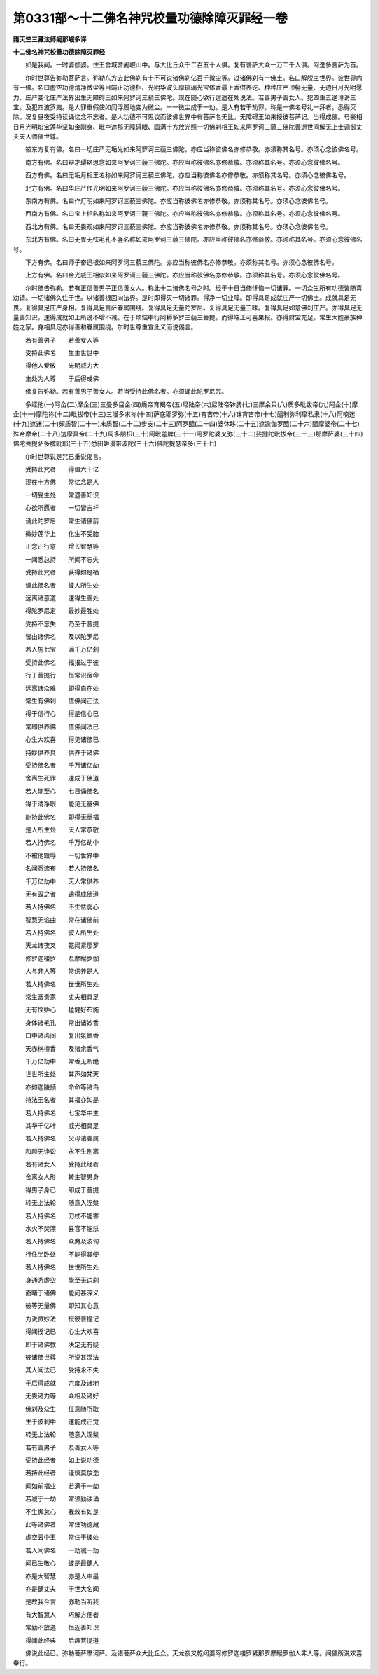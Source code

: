第0331部～十二佛名神咒校量功德除障灭罪经一卷
================================================

**隋天竺三藏法师阇那崛多译**

**十二佛名神咒校量功德除障灭罪经**


　　如是我闻。一时婆伽婆。住王舍城耆阇崛山中。与大比丘众千二百五十人俱。复有菩萨大众一万二千人俱。阿逸多菩萨为首。

　　尔时世尊告弥勒菩萨言。弥勒东方去此佛刹有十不可说诸佛刹亿百千微尘等。过诸佛刹有一佛土。名曰解脱主世界。彼世界内有一佛。名曰虚空功德清净微尘等目端正功德相、光明华波头摩琉璃光宝体香最上香供养讫、种种庄严顶髻无量、无边日月光明愿力、庄严变化庄严法界出生无障碍王如来阿罗诃三藐三佛陀。现在随心欲行逍遥在处说法。若善男子善女人。犯四重五逆诽谤三宝。及犯四波罗夷。是人罪重假使如阎浮履地变为微尘。一一微尘成于一劫。是人有若干劫罪。称是一佛名号礼一拜者。悉得灭除。况复昼夜受持读诵忆念不忘者。是人功德不可思议而彼佛世界中有菩萨名无比。无障碍王如来授彼菩萨记。当得成佛。号豪相日月光明焰宝莲华坚如金刚身、毗卢遮那无障碍眼、圆满十方放光照一切佛刹相王如来阿罗诃三藐三佛陀善逝世间解无上士调御丈夫天人师佛世尊。

　　彼东方复有佛。名曰一切庄严无垢光如来阿罗诃三藐三佛陀。亦应当称彼佛名亦修恭敬。亦须称其名号。亦须心念彼佛名号。

　　南方有佛。名曰辩才璎珞思念如来阿罗诃三藐三佛陀。亦应当称彼佛名亦修恭敬。亦须称其名号。亦须心念彼佛名号。

　　西方有佛。名曰无垢月相王名称如来阿罗诃三藐三佛陀。亦应当称彼佛名亦修恭敬。亦须称其名号。亦须心念彼佛名号。

　　北方有佛。名曰华庄严作光明如来阿罗诃三藐三佛陀。亦应当称彼佛名亦修恭敬。亦须称其名号。亦须心念彼佛名号。

　　东南方有佛。名曰作灯明如来阿罗诃三藐三佛陀。亦应当称彼佛名亦修恭敬。亦须称其名号。亦须心念彼佛名号。

　　西南方有佛。名曰宝上相名称如来阿罗诃三藐三佛陀。亦应当称彼佛名亦修恭敬。亦须称其名号。亦须心念彼佛名号。

　　西北方有佛。名曰无畏观如来阿罗诃三藐三佛陀。亦应当称彼佛名亦修恭敬。亦须称其名号。亦须心念彼佛名号。

　　东北方有佛。名曰无畏无怯毛孔不竖名称如来阿罗诃三藐三佛陀。亦应当称彼佛名亦修恭敬。亦须称其名号。亦须心念彼佛名号。

　　下方有佛。名曰师子奋迅根如来阿罗诃三藐三佛陀。亦应当称彼佛名亦修恭敬。亦须称其名号。亦须心念彼佛名号。

　　上方有佛。名曰金光威王相似如来阿罗诃三藐三佛陀。亦应当称彼佛名亦修恭敬。亦须称其名号。亦须心念彼佛名号。

　　尔时佛告弥勒。若有正信善男子正信善女人。称此十二诸佛名号之时。经于十日当修忏悔一切诸罪。一切众生所有功德皆随喜劝请。一切诸佛久住于世。以诸善根回向法界。是时即得灭一切诸罪。得净一切业障。即得具足成就庄严一切佛土。成就具足无畏。复得具足庄严身相。复得具足菩萨眷属围绕。复得具足无量陀罗尼。复得具足无量三昧。复得具足如意佛刹庄严。亦得具足无量善知识。速得成就如上所说不增不减。在于烦恼中行阿耨多罗三藐三菩提。而得端正可喜果报。亦得财宝充足。常生大姓豪族种姓之家。身相具足亦得善和眷属围绕。尔时世尊重宣此义而说偈言。

　　若有善男子　　若善女人等

　　受持此佛名　　生生世世中

　　得他人爱敬　　光明威力大

　　生处为人尊　　于后得成佛

　　佛复告弥勒。若有善男子善女人。若当受持此佛名者。亦须诵此陀罗尼咒。

　　多绖他(一)阿仚(二)摩企(三)三曼多目企(四)燥帝育羯帝(五)尼陆帝(六)尼陆帝钵脾(七)三摩余只(八)质多毗跋帝(九)阿企(十)摩企(十一)摩陀祢(十二)毗拔帝(十三)三漫多求祢(十四)萨底耶罗弥(十五)育吉帝(十六)钵育吉帝(十七)醯利弥利摩私隶(十八)阿喃迷(十九)遮迷(二十)頞质智(二十一)末质智(二十二)步支(二十三)阿罗醯(二十四)婆休眵(二十五)遮逾伽罗醯(二十六)醯摩婆帝(二十七)殊帝摩帝(二十八)达摩真帝(二十九)周多朋枳(三十)阿毗差脾(三十一)阿罗陀婆叉弥(三十二)娑揵陀毗拔帝(三十三)那摩萨婆(三十四)佛陀菩提萨多脾毗耶(三十五)悉田妒漫带波陀(三十六)佛陀提瑟帝多(三十七)

　　尔时世尊说是咒已重说偈言。

　　受持此咒者　　得值六十亿

　　现在十方佛　　常忆念是人

　　一切受生处　　常遇善知识

　　心欲所愿者　　一切皆吉祥

　　诵此陀罗尼　　常生诸佛前

　　微妙莲华上　　化生不受胎

　　正念正行意　　增长智慧等

　　一闻悉总持　　所闻不忘失

　　受持此咒者　　获得如是福

　　诵此佛名者　　彼人所生处

　　远离诸恶道　　速得生善处

　　得陀罗尼定　　最妙最胜处

　　受持不忘失　　乃至于菩提

　　皆由诸佛名　　及以陀罗尼

　　若人施七宝　　满千万亿刹

　　受持此佛名　　福报过于彼

　　行于菩提行　　恒常识宿命

　　远离诸众难　　即得自在处

　　常生有佛刹　　值佛闻正法

　　得于信行心　　得是信心已

　　常即供养佛　　值佛闻法已

　　心生大欢喜　　得见诸佛已

　　持妙供养具　　供养于诸佛

　　受持佛名者　　千万诸亿劫

　　舍离生死罪　　速成于佛道

　　若人能至心　　七日诵佛名

　　得于清净眼　　能见无量佛

　　能持此佛名　　即得无量福

　　是人所生处　　天人常恭敬

　　若人持佛名　　千万亿劫中

　　不被他毁辱　　一切世界中

　　名闻悉流布　　若人持佛名

　　千万亿劫中　　天人常供养

　　无有毁之者　　速得成佛道

　　若人持佛名　　不生怯弱心

　　智慧无谄曲　　常在诸佛前

　　若人持佛名　　彼人所生处

　　天龙诸夜叉　　乾闼紧那罗

　　修罗迦楼罗　　及摩睺罗伽

　　人与非人等　　常供养是人

　　若人持佛名　　世世所生处

　　常生富贵家　　丈夫相具足

　　无有悭妒心　　猛健好布施

　　身体诸毛孔　　常出诸妙香

　　口中诸齿间　　复出氛氲香

　　天赤栴檀香　　及诸余香气

　　千万亿劫中　　常香无断绝

　　世世所生处　　其声如梵天

　　亦如迦陵频　　命命等诸鸟

　　持法王名者　　其福亦如是

　　若人持佛名　　七宝华中生

　　其华千亿叶　　威光相具足

　　若人持佛名　　父母诸眷属

　　和颜无诤讼　　永不生别离

　　若有诸女人　　受持此经者

　　舍离女人形　　转生智男身

　　得男子身已　　即成于菩提

　　转无上法轮　　随意入涅槃

　　若人持佛名　　刀杖不能害

　　水火不焚漂　　县官不能杀

　　若人持佛名　　众魔及波旬

　　行住坐卧处　　不能得其便

　　若人持佛名　　世世所生处

　　身通游虚空　　能至无边刹

　　面睹于诸佛　　能问甚深义

　　彼等无量佛　　即知其心意

　　为说微妙法　　授彼菩提记

　　得闻授记已　　心生大欢喜

　　即于诸佛教　　决定无有疑

　　彼诸佛世尊　　所说甚深法

　　其人闻法已　　受持永不失

　　于后得成就　　六度及诸地

　　无畏诸力等　　众相及诸好

　　佛刹及众生　　任意随所取

　　生于彼刹中　　速能成正觉

　　转无上法轮　　随意入涅槃

　　若有善男子　　及善女人等

　　受持此经者　　如上说功德

　　若持此经者　　谨慎莫放逸

　　闻如前福业　　若满于一劫

　　若减于一劫　　常须勤读诵

　　不生懈怠心　　我敕有如是

　　此等诸佛者　　常住功德藏

　　虚空云中王　　常住于彼处

　　若人闻佛名　　一劫减一劫

　　闻已生敬心　　彼是最健人

　　亦是大智慧　　亦是人中最

　　亦是健丈夫　　于世大名闻

　　是故我今言　　弥勒当听我

　　有大智慧人　　巧解方便者

　　常勤不放逸　　恒近善知识

　　得闻此经典　　后趣菩提道

　　佛说此经已。弥勒菩萨摩诃萨。及诸菩萨众大比丘众。天龙夜叉乾闼婆阿修罗迦楼罗紧那罗摩睺罗伽人非人等。闻佛所说欢喜奉行。
